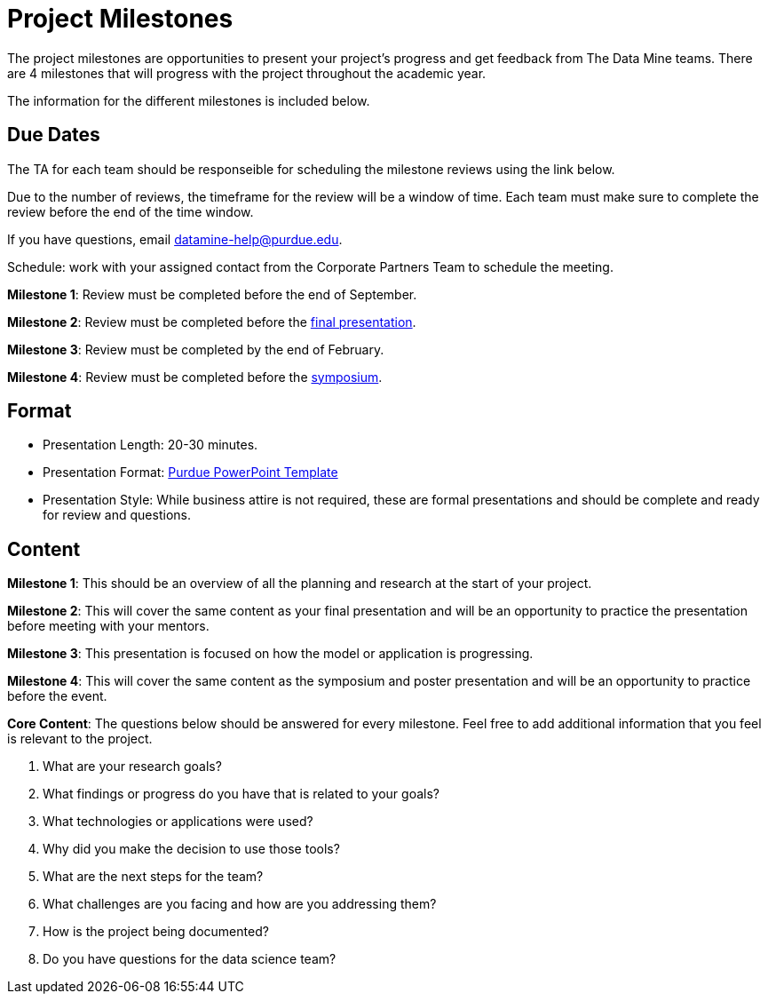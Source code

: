 = Project Milestones

The project milestones are opportunities to present your project's progress and get feedback from The Data Mine teams. There are 4 milestones that will progress with the project throughout the academic year. 

The information for the different milestones is included below. 

== Due Dates

The TA for each team should be responseible for scheduling the milestone reviews using the link below. 

Due to the number of reviews, the timeframe for the review will be a window of time. Each team must make sure to complete the review before the end of the time window. 

If you have questions, email datamine-help@purdue.edu. 

Schedule: work with your assigned contact from the Corporate Partners Team to schedule the meeting. 

**Milestone 1**: Review must be completed before the [.underline]#end of September#. 

**Milestone 2**: Review must be completed before the [.underline]#xref:final_presentation.adoc[final presentation]#. 

**Milestone 3**: Review must be completed by the [.underline]#end of February#. 

**Milestone 4**: Review must be completed before the [.underline]#xref:symposium.adoc[symposium]#. 

== Format

* Presentation Length: 20-30 minutes. 
* Presentation Format: xref:attachment$Purdue-branded-powerpoint-template-reduced.pptx[Purdue PowerPoint Template]
* Presentation Style: While business attire is not required, these are formal presentations and should be complete and ready for review and questions. 

== Content

**Milestone 1**: This should be an overview of all the planning and research at the start of your project. 

**Milestone 2**: This will cover the same content as your final presentation and will be an opportunity to practice the presentation before meeting with your mentors. 

**Milestone 3**: This presentation is focused on how the model or application is progressing. 

**Milestone 4**: This will cover the same content as the symposium and poster presentation and will be an opportunity to practice before the event.

**Core Content**: The questions below should be answered for every milestone. Feel free to add additional information that you feel is relevant to the project. 

. What are your research goals?
. What findings or progress do you have that is related to your goals?
. What technologies or applications were used?
. Why did you make the decision to use those tools?
. What are the next steps for the team?
. What challenges are you facing and how are you addressing them?
. How is the project being documented?
. Do you have questions for the data science team?
